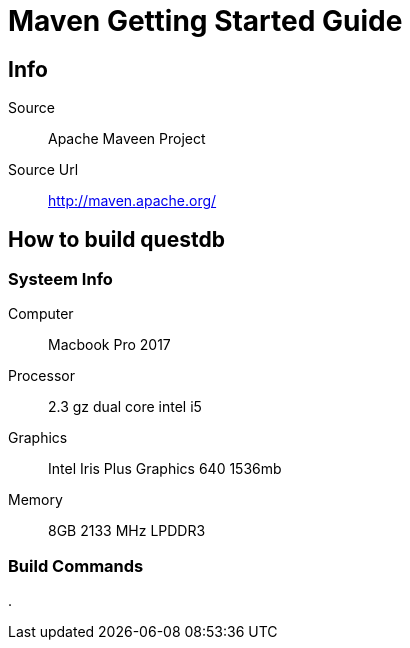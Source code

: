 = Maven Getting Started Guide
:docs-url: https://maven.apache.org/guides/getting-started/

== Info

Source:: Apache Maveen Project
Source Url:: http://maven.apache.org/

== How to build questdb 

=== Systeem Info 

Computer:: Macbook Pro 2017
Processor:: 2.3 gz dual core intel i5
Graphics:: Intel Iris Plus Graphics 640 1536mb
Memory:: 8GB 2133 MHz LPDDR3

=== Build Commands





.
[source,console]
----

----
